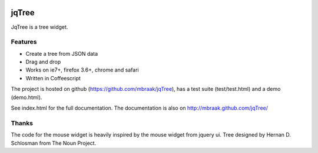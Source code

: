.. image:: https://secure.travis-ci.org/mbraak/jqTree.png?branch=master
  :target: http://travis-ci.org/mbraak/jqTree

jqTree
======

JqTree is a tree widget.

Features
--------

* Create a tree from JSON data
* Drag and drop
* Works on ie7+, firefox 3.6+, chrome and safari
* Written in Coffeescript

The project is hosted on github (https://github.com/mbraak/jqTree), has a test suite (test/test.html) and a demo (demo.html).

See index.html for the full documentation. The documentation is also on http://mbraak.github.com/jqTree/

Thanks
------

The code for the mouse widget is heavily inspired by the mouse widget from jquery ui.
Tree designed by Hernan D. Schlosman from The Noun Project.